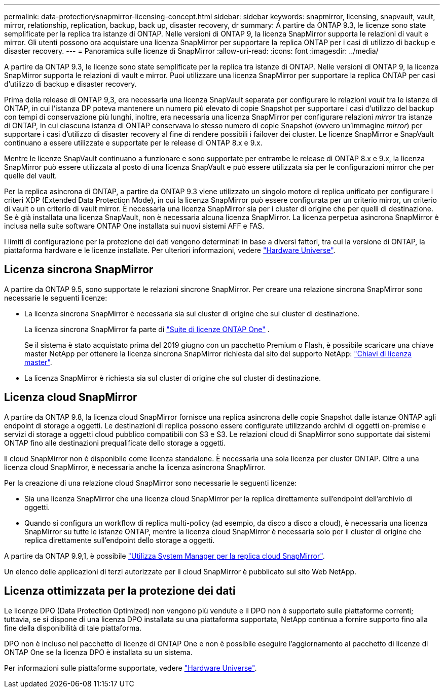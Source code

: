 ---
permalink: data-protection/snapmirror-licensing-concept.html 
sidebar: sidebar 
keywords: snapmirror, licensing, snapvault, vault, mirror, relationship, replication, backup, back up, disaster recovery, dr 
summary: A partire da ONTAP 9.3, le licenze sono state semplificate per la replica tra istanze di ONTAP. Nelle versioni di ONTAP 9, la licenza SnapMirror supporta le relazioni di vault e mirror. Gli utenti possono ora acquistare una licenza SnapMirror per supportare la replica ONTAP per i casi di utilizzo di backup e disaster recovery. 
---
= Panoramica sulle licenze di SnapMirror
:allow-uri-read: 
:icons: font
:imagesdir: ../media/


[role="lead"]
A partire da ONTAP 9.3, le licenze sono state semplificate per la replica tra istanze di ONTAP. Nelle versioni di ONTAP 9, la licenza SnapMirror supporta le relazioni di vault e mirror. Puoi utilizzare una licenza SnapMirror per supportare la replica ONTAP per casi d'utilizzo di backup e disaster recovery.

Prima della release di ONTAP 9,3, era necessaria una licenza SnapVault separata per configurare le relazioni _vault_ tra le istanze di ONTAP, in cui l'istanza DP poteva mantenere un numero più elevato di copie Snapshot per supportare i casi d'utilizzo del backup con tempi di conservazione più lunghi, inoltre, era necessaria una licenza SnapMirror per configurare relazioni _mirror_ tra istanze di ONTAP, in cui ciascuna istanza di ONTAP conservava lo stesso numero di copie Snapshot (ovvero un'immagine _mirror_) per supportare i casi d'utilizzo di disaster recovery al fine di rendere possibili i failover dei cluster. Le licenze SnapMirror e SnapVault continuano a essere utilizzate e supportate per le release di ONTAP 8.x e 9.x.

Mentre le licenze SnapVault continuano a funzionare e sono supportate per entrambe le release di ONTAP 8.x e 9.x, la licenza SnapMirror può essere utilizzata al posto di una licenza SnapVault e può essere utilizzata sia per le configurazioni mirror che per quelle del vault.

Per la replica asincrona di ONTAP, a partire da ONTAP 9.3 viene utilizzato un singolo motore di replica unificato per configurare i criteri XDP (Extended Data Protection Mode), in cui la licenza SnapMirror può essere configurata per un criterio mirror, un criterio di vault o un criterio di vault mirror. È necessaria una licenza SnapMirror sia per i cluster di origine che per quelli di destinazione. Se è già installata una licenza SnapVault, non è necessaria alcuna licenza SnapMirror. La licenza perpetua asincrona SnapMirror è inclusa nella suite software ONTAP One installata sui nuovi sistemi AFF e FAS.

I limiti di configurazione per la protezione dei dati vengono determinati in base a diversi fattori, tra cui la versione di ONTAP, la piattaforma hardware e le licenze installate. Per ulteriori informazioni, vedere https://hwu.netapp.com/["Hardware Universe"^].



== Licenza sincrona SnapMirror

A partire da ONTAP 9.5, sono supportate le relazioni sincrone SnapMirror. Per creare una relazione sincrona SnapMirror sono necessarie le seguenti licenze:

* La licenza sincrona SnapMirror è necessaria sia sul cluster di origine che sul cluster di destinazione.
+
La licenza sincrona SnapMirror fa parte di https://docs.netapp.com/us-en/ontap/system-admin/manage-licenses-concept.html["Suite di licenze ONTAP One"] .

+
Se il sistema è stato acquistato prima del 2019 giugno con un pacchetto Premium o Flash, è possibile scaricare una chiave master NetApp per ottenere la licenza sincrona SnapMirror richiesta dal sito del supporto NetApp: https://mysupport.netapp.com/NOW/knowledge/docs/olio/guides/master_lickey/["Chiavi di licenza master"^].

* La licenza SnapMirror è richiesta sia sul cluster di origine che sul cluster di destinazione.




== Licenza cloud SnapMirror

A partire da ONTAP 9.8, la licenza cloud SnapMirror fornisce una replica asincrona delle copie Snapshot dalle istanze ONTAP agli endpoint di storage a oggetti. Le destinazioni di replica possono essere configurate utilizzando archivi di oggetti on-premise e servizi di storage a oggetti cloud pubblico compatibili con S3 e S3. Le relazioni cloud di SnapMirror sono supportate dai sistemi ONTAP fino alle destinazioni prequalificate dello storage a oggetti.

Il cloud SnapMirror non è disponibile come licenza standalone. È necessaria una sola licenza per cluster ONTAP. Oltre a una licenza cloud SnapMirror, è necessaria anche la licenza asincrona SnapMirror.

Per la creazione di una relazione cloud SnapMirror sono necessarie le seguenti licenze:

* Sia una licenza SnapMirror che una licenza cloud SnapMirror per la replica direttamente sull'endpoint dell'archivio di oggetti.
* Quando si configura un workflow di replica multi-policy (ad esempio, da disco a disco a cloud), è necessaria una licenza SnapMirror su tutte le istanze ONTAP, mentre la licenza cloud SnapMirror è necessaria solo per il cluster di origine che replica direttamente sull'endpoint dello storage a oggetti.


A partire da ONTAP 9.9,1, è possibile https://docs.netapp.com/us-en/ontap/task_dp_back_up_to_cloud.html["Utilizza System Manager per la replica cloud SnapMirror"].

Un elenco delle applicazioni di terzi autorizzate per il cloud SnapMirror è pubblicato sul sito Web NetApp.



== Licenza ottimizzata per la protezione dei dati

Le licenze DPO (Data Protection Optimized) non vengono più vendute e il DPO non è supportato sulle piattaforme correnti; tuttavia, se si dispone di una licenza DPO installata su una piattaforma supportata, NetApp continua a fornire supporto fino alla fine della disponibilità di tale piattaforma.

DPO non è incluso nel pacchetto di licenze di ONTAP One e non è possibile eseguire l'aggiornamento al pacchetto di licenze di ONTAP One se la licenza DPO è installata su un sistema.

Per informazioni sulle piattaforme supportate, vedere https://hwu.netapp.com/["Hardware Universe"^].
